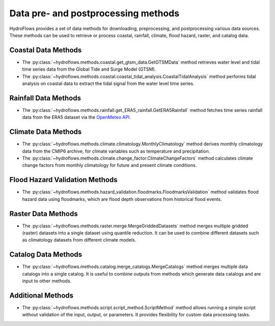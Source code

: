 .. _data_methods:

Data pre- and postprocessing methods
====================================

HydroFlows provides a set of data methods for downloading, preprocessing, and postprocessing various data sources.
These methods can be used to retrieve or process coastal, rainfall, climate, flood hazard, raster, and catalog data.

Coastal Data Methods
--------------------
- The :py:class:`~hydroflows.methods.coastal.get_gtsm_data.GetGTSMData` method retrieves water level and tidal time series data from the Global Tide and Surge Model (GTSM).
- The :py:class:`~hydroflows.methods.coastal.coastal_tidal_analysis.CoastalTidalAnalysis` method performs tidal analysis on coastal data to extract the tidal signal from the water level time series.

Rainfall Data Methods
---------------------
- The :py:class:`~hydroflows.methods.rainfall.get_ERA5_rainfall.GetERA5Rainfall` method fetches time series rainfall data from the ERA5 dataset via the `OpenMeteo API <https://open-meteo.com/>`_.

Climate Data Methods
--------------------
- The :py:class:`~hydroflows.methods.climate.climatology.MonthlyClimatology` method derives monthly climatology data from the CMIP6 archive, for climate variables such as temperature and precipitation.
- The :py:class:`~hydroflows.methods.climate.change_factor.ClimateChangeFactors` method calculates climate change factors from monthly climatology for future and present climate conditions.

Flood Hazard Validation Methods
-------------------------------
- The :py:class:`~hydroflows.methods.hazard_validation.floodmarks.FloodmarksValidation` method validates flood hazard data using floodmarks, which are flood depth observations from historical flood events.

Raster Data Methods
-------------------
- The :py:class:`~hydroflows.methods.raster.merge.MergeGriddedDatasets` method merges multiple gridded (raster) datasets into a single dataset using quantile reduction. It can be used to combine different datasets such as climatology datasets from different climate models.

Catalog Data Methods
--------------------
- The :py:class:`~hydroflows.methods.catalog.merge_catalogs.MergeCatalogs` method merges multiple data catalogs into a single catalog. It is useful to combine outputs from methods which generate data catalogs and are input to other methods.

Additional Methods
------------------
- The :py:class:`~hydroflows.methods.script.script_method.ScriptMethod` method allows running a simple script without validation of the input, output, or parameters. It provides flexibility for custom data processing tasks.
